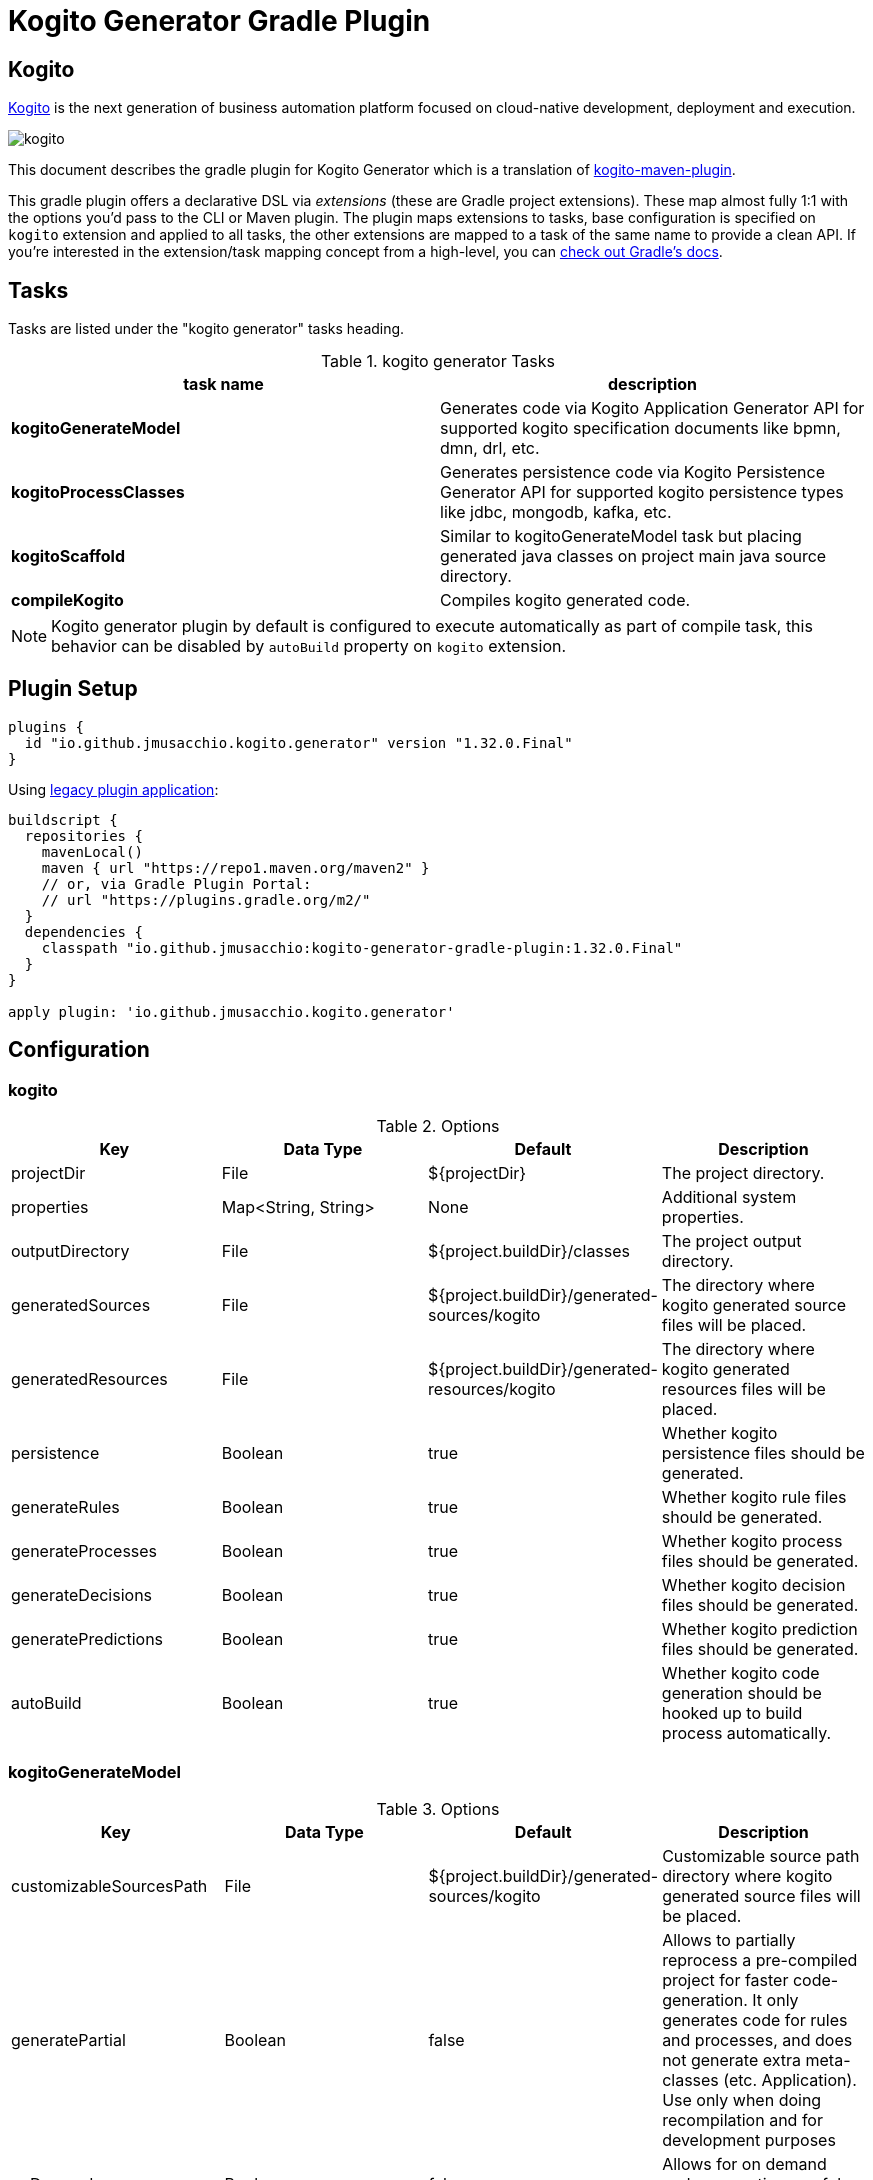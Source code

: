 = Kogito Generator Gradle Plugin

## Kogito
https://kogito.kie.org[Kogito] is the next generation of business automation platform focused on cloud-native development, deployment and execution.

image::https://github.com/kiegroup/kogito-runtimes/raw/main/docsimg/kogito.png[]

This document describes the gradle plugin for Kogito Generator which is a translation of https://github.com/kiegroup/kogito-runtimes/tree/main/kogito-maven-plugin[kogito-maven-plugin].

This gradle plugin offers a declarative DSL via _extensions_ (these are Gradle project extensions).
These map almost fully 1:1 with the options you'd pass to the CLI or Maven plugin.
The plugin maps extensions to tasks, base configuration is specified on `kogito` extension and applied to all tasks, the other extensions
are mapped to a task of the same name to provide a clean API.
If you're interested in the extension/task mapping concept from a high-level, you can https://docs.gradle.org/current/userguide/custom_plugins.html#sec:mapping_extension_properties_to_task_properties[check out Gradle's docs].

== Tasks

Tasks are listed under the "kogito generator" tasks heading.

.kogito generator Tasks
|===
|task name |description

|*kogitoGenerateModel*
|Generates code via Kogito Application Generator API for supported kogito specification documents like bpmn, dmn, drl, etc.

|*kogitoProcessClasses*
|Generates persistence code via Kogito Persistence Generator API for supported kogito persistence types like jdbc, mongodb, kafka, etc.

|*kogitoScaffold*
|Similar to kogitoGenerateModel task but placing generated java classes on project main java source directory.

|*compileKogito*
|Compiles kogito generated code.
|===

[NOTE]
====
Kogito generator plugin by default is configured to execute automatically as part of compile task, this behavior can be disabled by `autoBuild` property on `kogito` extension.
====

== Plugin Setup

[source,group]
----
plugins {
  id "io.github.jmusacchio.kogito.generator" version "1.32.0.Final"
}
----

Using https://docs.gradle.org/current/userguide/plugins.html#sec:old_plugin_application[legacy plugin application]:

[source,groovy]
----
buildscript {
  repositories {
    mavenLocal()
    maven { url "https://repo1.maven.org/maven2" }
    // or, via Gradle Plugin Portal:
    // url "https://plugins.gradle.org/m2/"
  }
  dependencies {
    classpath "io.github.jmusacchio:kogito-generator-gradle-plugin:1.32.0.Final"
  }
}

apply plugin: 'io.github.jmusacchio.kogito.generator'
----

== Configuration

=== kogito

.Options
|===
|Key |Data Type |Default |Description

|projectDir
|File
|${projectDir}
|The project directory.

|properties
|Map<String, String>
|None
|Additional system properties.

|outputDirectory
|File
|${project.buildDir}/classes
|The project output directory.

|generatedSources
|File
|${project.buildDir}/generated-sources/kogito
|The directory where kogito generated source files will be placed.

|generatedResources
|File
|${project.buildDir}/generated-resources/kogito
|The directory where kogito generated resources files will be placed.

|persistence
|Boolean
|true
|Whether kogito persistence files should be generated.

|generateRules
|Boolean
|true
|Whether kogito rule files should be generated.

|generateProcesses
|Boolean
|true
|Whether kogito process files should be generated.

|generateDecisions
|Boolean
|true
|Whether kogito decision files should be generated.

|generatePredictions
|Boolean
|true
|Whether kogito prediction files should be generated.

|autoBuild
|Boolean
|true
|Whether kogito code generation should be hooked up to build process automatically.
|===

=== kogitoGenerateModel

.Options
|===
|Key |Data Type |Default |Description

|customizableSourcesPath
|File
|${project.buildDir}/generated-sources/kogito
|Customizable source path directory where kogito generated source files will be placed.

|generatePartial
|Boolean
|false
|Allows to partially reprocess a pre-compiled project for faster code-generation. It only generates code for rules and processes, and does not generate extra meta-classes (etc. Application). Use only when doing recompilation and for development purposes

|onDemand
|Boolean
|false
|Allows for on demand code generation, useful for scaffold task.

|keepSources
|Boolean
|false
|Whether to keep drl source files.

|buildOutputDirectory
|File
|${project.buildDir}/classes
|Used to specify compilation index file directory.
|===

=== kogitoProcessClasses

.Options
|===
|Key |Data Type |Default |Description

|schemaVersion
|String
|DRAFT_2019_09
|JSON Schema Versions.
|===

== Overwrite kogito templates

On some situations it is valid and useful to tweak generated java source code for instance
when you need to modify the exposed endpoint urls to match your url schema/spec. The problem with that is
that each time the generator runs will overwrite manual changes, so in order to mitigate it one way can be
to overwrite kogito code generator templates.

In order to accomplish that, it can be performed doing the following:

.in build.gradle
[source,groovy]
----
buildscript {
    repositories {
        //...
    }
    dependencies {
        classpath files ("src/main/resources")
    }
}
----

And placing the template files inside `class-templates` folder.

So a file example location would be `src/main/resources/class-templates/RestResourceSpringTemplate.java` which is going
to overwrite default https://github.com/kiegroup/kogito-runtimes/blob/main/kogito-codegen-modules/kogito-codegen-processes/src/main/resources/class-templates/RestResourceSpringTemplate.java[RestResourceSpringTemplate.java]

https://github.com/kiegroup/kogito-runtimes/tree/main/kogito-codegen-modules[Here] are the code generator modules.

Also later if a version upgrade is performed to kogito libraries, those templates also should be updated as well whether it changed.

== Examples

=== kogito

Disable automatic build hook up so tasks like `kogitoGenerateModel` and `kogitoProcessClasses` are not run automatically.

.in build.gradle
[source,groovy]
----
kogito {
    autoBuild = false
}
----